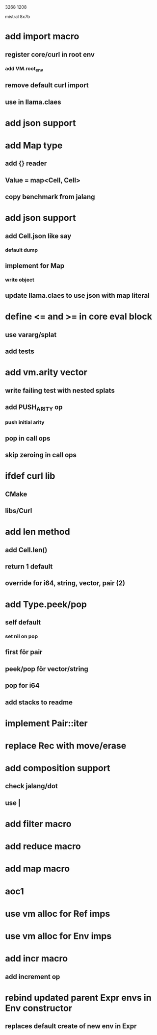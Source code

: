 3268
1208

mistral 8x7b

* add import macro
** register core/curl in root env
*** add VM.root_env
** remove default curl import
** use in llama.claes
* add json support

* add Map type
** add {} reader
** Value = map<Cell, Cell>
** copy benchmark from jalang

* add json support
** add Cell.json like say
*** default dump
** implement for Map
*** write object
** update llama.claes to use json with map literal

* define <= and >= in core eval block
** use vararg/splat
** add tests

* add vm.arity vector
** write failing test with nested splats
** add PUSH_ARITY op
*** push initial arity
** pop in call ops
** skip zeroing in call ops

* ifdef curl lib
** CMake
** libs/Curl

* add len method
** add Cell.len()
** return 1 default
** override for i64, string, vector, pair (2)

* add Type.peek/pop
** self default
*** set nil on pop
** first för pair
** peek/pop för vector/string
** pop for i64
** add stacks to readme

* implement Pair::iter

* replace Rec with move/erase

* add composition support
** check jalang/dot
** use |

* add filter macro
* add reduce macro
* add map macro

* aoc1

* use vm alloc for Ref imps
* use vm alloc for Env imps

* add incr macro
** add increment op

* rebind updated parent Expr envs in Env constructor
** replaces default create of new env in Expr
